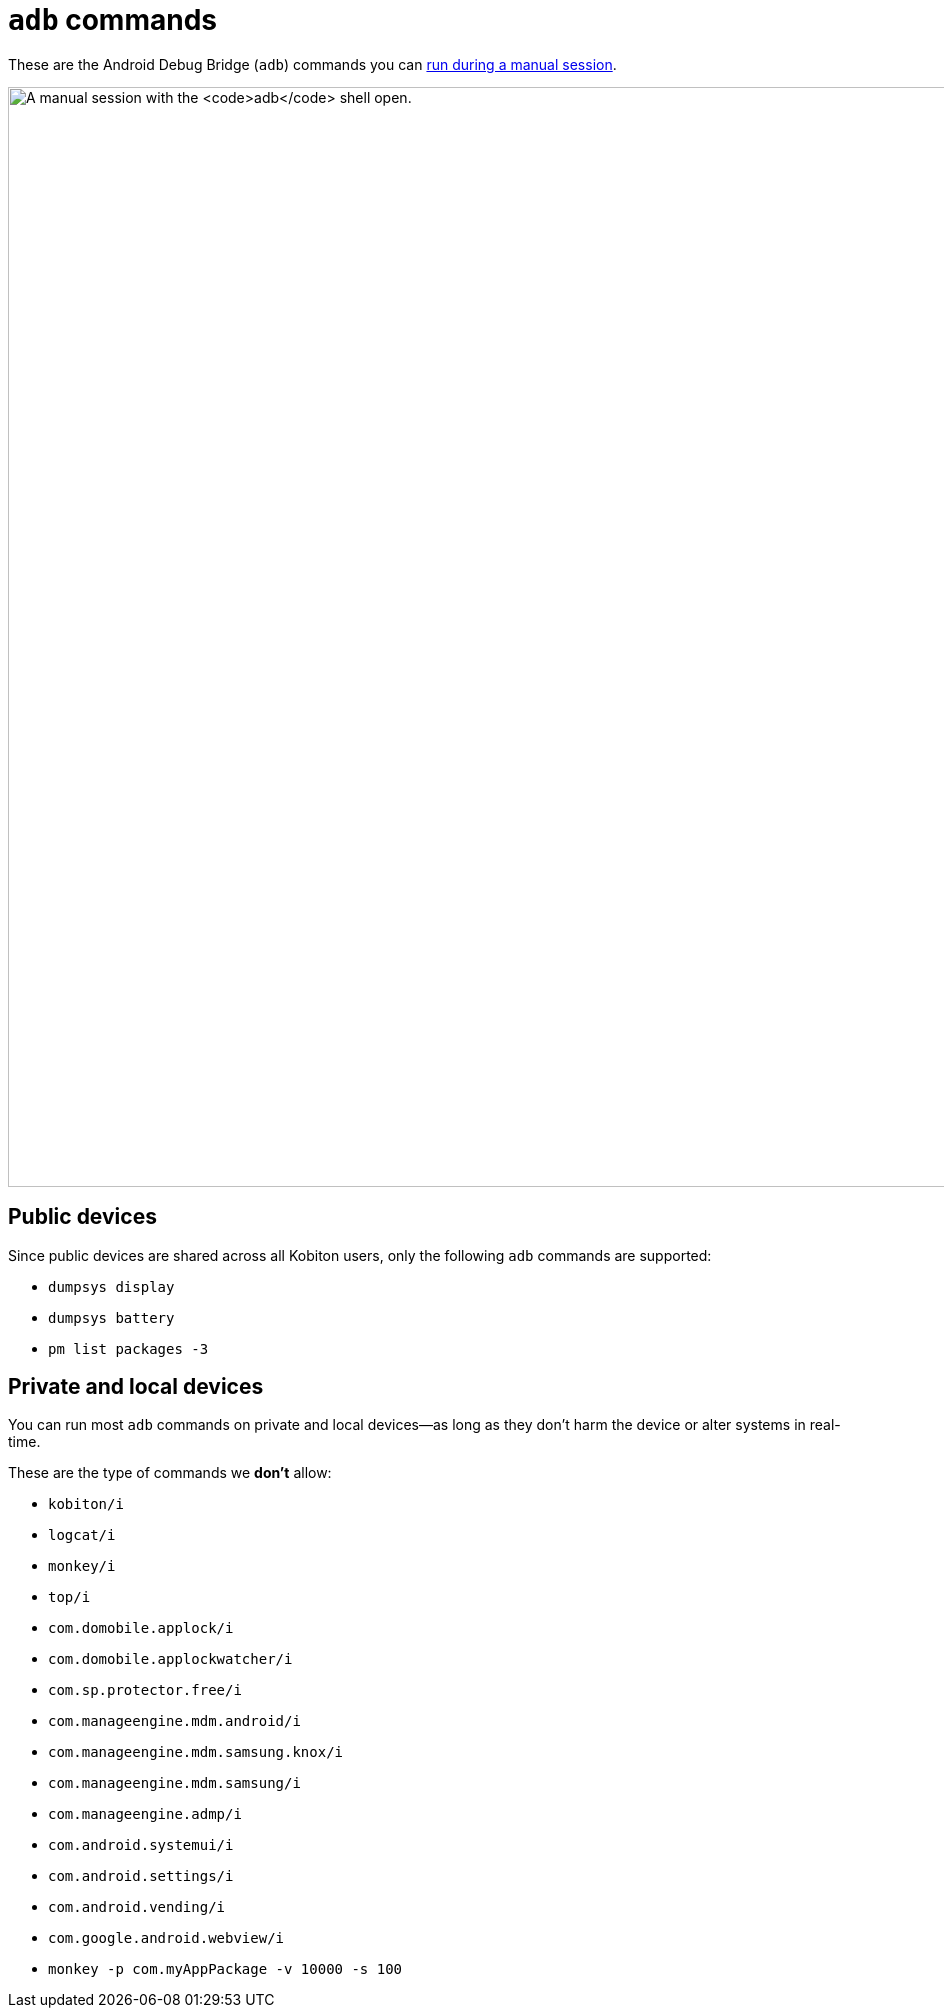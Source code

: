 = `adb` commands
:navtitle: `adb` commands

These are the Android Debug Bridge (`adb`) commands you can xref:manual-testing:device-controls.adoc#_adb_shell[run during a manual session].

image:manual-testing:adb-shell-context.png[width=1100, alt="A manual session with the `adb` shell open."]

== Public devices

Since public devices are shared across all Kobiton users, only the following `adb` commands are supported:

* `dumpsys display`
* `dumpsys battery`
* `pm list packages -3`

== Private and local devices

You can run most `adb` commands on private and local devices--as long as they don't harm the device or alter systems in real-time.

These are the type of commands we *don't* allow:

* `kobiton/i`
* `logcat/i`
* `monkey/i`
* `top/i`
* `com.domobile.applock/i`
* `com.domobile.applockwatcher/i`
* `com.sp.protector.free/i`
* `com.manageengine.mdm.android/i`
* `com.manageengine.mdm.samsung.knox/i`
* `com.manageengine.mdm.samsung/i`
* `com.manageengine.admp/i`
* `com.android.systemui/i`
* `com.android.settings/i`
* `com.android.vending/i`
* `com.google.android.webview/i`
* `monkey -p com.myAppPackage -v 10000 -s 100`
